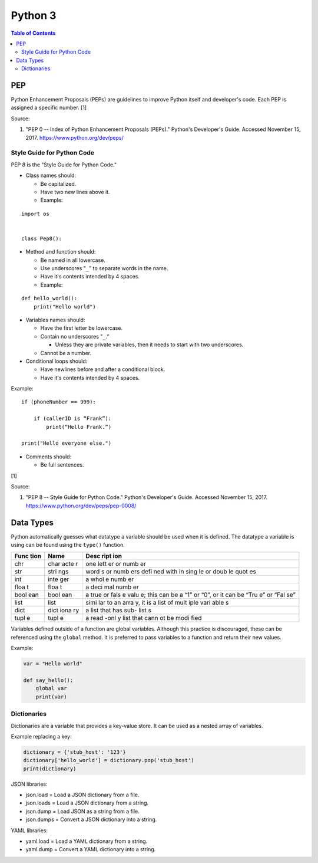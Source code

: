 Python 3
========

.. contents:: Table of Contents

PEP
---

Python Enhancement Proposals (PEPs) are guidelines to improve Python
itself and developer's code. Each PEP is assigned a specific number. [1]

Source:

1. "PEP 0 -- Index of Python Enhancement Proposals (PEPs)." Python's
   Developer's Guide. Accessed November 15, 2017.
   https://www.python.org/dev/peps/

Style Guide for Python Code
~~~~~~~~~~~~~~~~~~~~~~~~~~~

PEP 8 is the "Style Guide for Python Code."

-  Class names should:

   -  Be capitalized.
   -  Have two new lines above it.
   -  Example:

::

    import os


    class Pep8():

-  Method and function should:

   -  Be named in all lowercase.
   -  Use underscores "``_``" to separate words in the name.
   -  Have it's contents intended by 4 spaces.
   -  Example:

::

    def hello_world():
        print("Hello world")

-  Variables names should:

   -  Have the first letter be lowercase.
   -  Contain no underscores "``_``."

      -  Unless they are private variables, then it needs to start with
         two underscores.

   -  Cannot be a number.

-  Conditional loops should:

   -  Have newlines before and after a conditional block.
   -  Have it's contents intended by 4 spaces.

Example:

::


    if (phoneNumber == 999):

        if (callerID is “Frank”):
            print(“Hello Frank.”)

    print("Hello everyone else.")

-  Comments should:

   -  Be full sentences.

[1]

Source:

1. "PEP 8 -- Style Guide for Python Code." Python's Developer's Guide.
   Accessed November 15, 2017. https://www.python.org/dev/peps/pep-0008/

Data Types
----------

Python automatically guesses what datatype a variable should be used
when it is defined. The datatype a variable is using can be found using
the ``type()`` function.

+------+------+------+
| Func | Name | Desc |
| tion |      | ript |
|      |      | ion  |
+======+======+======+
| chr  | char | one  |
|      | acte | lett |
|      | r    | er   |
|      |      | or   |
|      |      | numb |
|      |      | er   |
+------+------+------+
| str  | stri | word |
|      | ngs  | s    |
|      |      | or   |
|      |      | numb |
|      |      | ers  |
|      |      | defi |
|      |      | ned  |
|      |      | with |
|      |      | in   |
|      |      | sing |
|      |      | le   |
|      |      | or   |
|      |      | doub |
|      |      | le   |
|      |      | quot |
|      |      | es   |
+------+------+------+
| int  | inte | a    |
|      | ger  | whol |
|      |      | e    |
|      |      | numb |
|      |      | er   |
+------+------+------+
| floa | floa | a    |
| t    | t    | deci |
|      |      | mal  |
|      |      | numb |
|      |      | er   |
+------+------+------+
| bool | bool | a    |
| ean  | ean  | true |
|      |      | or   |
|      |      | fals |
|      |      | e    |
|      |      | valu |
|      |      | e;   |
|      |      | this |
|      |      | can  |
|      |      | be a |
|      |      | “1”  |
|      |      | or   |
|      |      | “0”, |
|      |      | or   |
|      |      | it   |
|      |      | can  |
|      |      | be   |
|      |      | “Tru |
|      |      | e”   |
|      |      | or   |
|      |      | “Fal |
|      |      | se”  |
+------+------+------+
| list | list | simi |
|      |      | lar  |
|      |      | to   |
|      |      | an   |
|      |      | arra |
|      |      | y,   |
|      |      | it   |
|      |      | is a |
|      |      | list |
|      |      | of   |
|      |      | mult |
|      |      | iple |
|      |      | vari |
|      |      | able |
|      |      | s    |
+------+------+------+
| dict | dict | a    |
|      | iona | list |
|      | ry   | that |
|      |      | has  |
|      |      | sub- |
|      |      | list |
|      |      | s    |
+------+------+------+
| tupl | tupl | a    |
| e    | e    | read |
|      |      | -onl |
|      |      | y    |
|      |      | list |
|      |      | that |
|      |      | cann |
|      |      | ot   |
|      |      | be   |
|      |      | modi |
|      |      | fied |
+------+------+------+

Variables defined outside of a function are global variables. Although
this practice is discouraged, these can be referenced using the
``global`` method. It is preferred to pass variables to a function and
return their new values.

Example:

.. code:: python

    var = "Hello world"

    def say_hello():
        global var
        print(var)

Dictionaries
~~~~~~~~~~~~

Dictionaries are a variable that provides a key-value store. It can be
used as a nested array of variables.

Example replacing a key:

.. code:: python

    dictionary = {'stub_host': '123'}
    dictionary['hello_world'] = dictionary.pop('stub_host')
    print(dictionary)

JSON libraries:

-  json.load = Load a JSON dictionary from a file.
-  json.loads = Load a JSON dictionary from a string.
-  json.dump = Load JSON as a string from a file.
-  json.dumps = Convert a JSON dictionary into a string.

YAML libraries:

-  yaml.load = Load a YAML dictionary from a string.
-  yaml.dump = Convert a YAML dictionary into a string.
